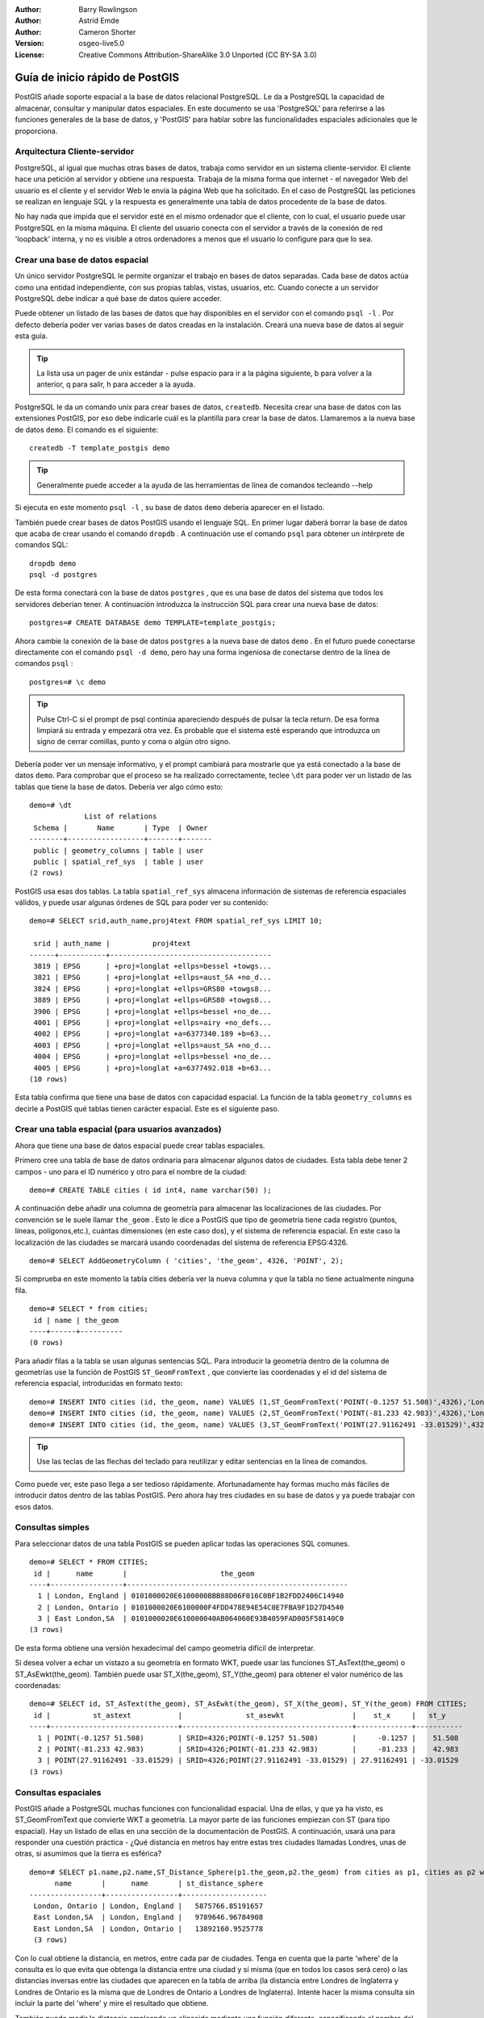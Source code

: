 :Author: Barry Rowlingson
:Author: Astrid Emde
:Author: Cameron Shorter
:Version: osgeo-live5.0
:License: Creative Commons Attribution-ShareAlike 3.0 Unported  (CC BY-SA 3.0)

.. _postgis_quickstart-es:
 
.. image:: ../../images/project_logos/logo-PostGIS.png
  :scale: 30 %
  :alt: project logo
  :align: right
  :target: http://postgis.org/



********************************************************************************
Guía de inicio rápido de PostGIS
********************************************************************************

PostGIS añade soporte espacial a la base de datos relacional PostgreSQL. 
Le da a PostgreSQL la capacidad de almacenar, consultar y manipular datos espaciales. En este documento
se usa 'PostgreSQL' para referirse a las funciones generales de la base de datos, y 'PostGIS' para
hablar sobre las funcionalidades espaciales adicionales que le proporciona.


Arquitectura Cliente-servidor
================================================================================

PostgreSQL, al igual que muchas otras bases de datos, trabaja como servidor en un sistema 
cliente-servidor.
El cliente hace una petición al servidor y obtiene una respuesta. Trabaja de la misma forma que internet 
- el navegador Web del usuario es el cliente y el servidor Web le envía la página Web que ha solicitado.
En el caso de PostgreSQL las peticiones se realizan en lenguaje SQL y la respuesta es generalmente
una tabla de datos procedente de la base de datos.

No hay nada que impida que el servidor esté en el mismo ordenador que el cliente, con lo cual, el usuario 
puede usar PostgreSQL en la misma máquina. El cliente del usuario conecta con el servidor a través de
la conexión de red 'loopback' interna, y no es visible a otros ordenadores a menos que el usuario lo 
configure para que lo sea.

Crear una base de datos espacial 
================================================================================

.. comentario de revisión: Sugiere proporcionar una captura de pantalla (o 2) que muestre como seleccionar y abrir un terminal. Cameron

Un único servidor PostgreSQL le permite organizar el trabajo en bases de datos separadas. Cada base de datos actúa como una entidad 
independiente, con sus propias tablas, vistas, usuarios, etc. Cuando conecte a un servidor PostgreSQL debe indicar a qué base 
de datos quiere acceder.

Puede obtener un listado de las bases de datos que hay disponibles en el servidor con el comando ``psql -l`` . Por defecto debería poder ver varias bases de 
datos creadas en la instalación. Creará una nueva base de datos al seguir esta guía.

.. tip:: La lista usa un pager de unix estándar - pulse espacio para ir a la página siguiente, b para volver a la anterior, q para salir, h para acceder a la ayuda.

PostgreSQL le da un comando unix para crear bases de datos, ``createdb``. Necesita crear una base de datos con las extensiones PostGIS, 
por eso debe indicarle cuál es la plantilla para crear la base de datos. Llamaremos a la nueva base de datos ``demo``. El comando es el siguiente:

::

   createdb -T template_postgis demo

.. tip:: Generalmente puede acceder a la ayuda de las herramientas de línea de comandos tecleando --help 

Si ejecuta en este momento ``psql -l`` , su base de datos ``demo`` debería aparecer en el listado.

También puede crear bases de datos PostGIS usando el lenguaje SQL. En primer lugar daberá borrar la base de datos
que acaba de crear usando el comando ``dropdb`` . A continuación use el comando ``psql`` para obtener un intérprete
de comandos SQL:

:: 

  dropdb demo
  psql -d postgres

De esta forma conectará con la base de datos ``postgres`` , que es una base de datos del sistema
que todos los servidores deberían tener. A continuación introduzca la instrucción SQL para crear una nueva 
base de datos:

:: 

 postgres=# CREATE DATABASE demo TEMPLATE=template_postgis;

Ahora cambie la conexión de la base de datos ``postgres`` a la nueva base de datos ``demo`` . En el futuro puede
conectarse directamente con el comando ``psql -d demo``, pero hay una forma ingeniosa de conectarse dentro de
la línea de comandos ``psql`` :

::

 postgres=# \c demo

.. tip:: 
	Pulse Ctrl-C si el prompt de psql continúa apareciendo después de pulsar la tecla return. De esa forma limpiará su entrada 
	y empezará otra vez. Es probable que el sistema esté esperando que introduzca un signo de cerrar comillas, punto y coma o algún otro signo.

Debería poder ver un mensaje informativo, y el prompt cambiará para mostrarle que ya está conectado a la base de
datos ``demo``. Para comprobar que el proceso se ha realizado correctamente, teclee ``\dt`` para poder ver un listado de
las tablas que tiene la base de datos. Debería ver algo cómo esto:

::

  demo=# \dt
               List of relations
   Schema |       Name       | Type  | Owner 
  --------+------------------+-------+-------
   public | geometry_columns | table | user
   public | spatial_ref_sys  | table | user
  (2 rows)

PostGIS usa esas dos tablas. La tabla ``spatial_ref_sys`` almacena información de sistemas de referencia espaciales 
válidos, y puede usar algunas órdenes de SQL para poder ver su contenido:

::

  demo=# SELECT srid,auth_name,proj4text FROM spatial_ref_sys LIMIT 10;

   srid | auth_name |          proj4text                                            
  ------+-----------+--------------------------------------
   3819 | EPSG      | +proj=longlat +ellps=bessel +towgs...
   3821 | EPSG      | +proj=longlat +ellps=aust_SA +no_d...
   3824 | EPSG      | +proj=longlat +ellps=GRS80 +towgs8...
   3889 | EPSG      | +proj=longlat +ellps=GRS80 +towgs8...
   3906 | EPSG      | +proj=longlat +ellps=bessel +no_de...
   4001 | EPSG      | +proj=longlat +ellps=airy +no_defs...
   4002 | EPSG      | +proj=longlat +a=6377340.189 +b=63...
   4003 | EPSG      | +proj=longlat +ellps=aust_SA +no_d...
   4004 | EPSG      | +proj=longlat +ellps=bessel +no_de...
   4005 | EPSG      | +proj=longlat +a=6377492.018 +b=63...
  (10 rows)

Esta tabla confirma que tiene una base de datos con capacidad espacial. La función de la tabla ``geometry_columns`` es 
decirle a PostGIS qué tablas tienen carácter espacial. Este es el siguiente paso.


Crear una tabla espacial (para usuarios avanzados)
================================================================================

Ahora que tiene una base de datos espacial puede crear tablas espaciales. 

Primero cree una tabla de base de datos ordinaria para almacenar algunos datos de ciudades. Esta tabla debe
tener 2 campos - uno para el ID numérico y otro para el nombre de la ciudad:

::

  demo=# CREATE TABLE cities ( id int4, name varchar(50) );

A continuación debe añadir una columna de geometría para almacenar las localizaciones de las ciudades. Por convención se le suele llamar
``the_geom`` . Esto le dice a PostGIS que tipo de geometría tiene cada
registro (puntos, líneas, polígonos,etc.), cuántas dimensiones
(en este caso dos), y el sistema de referencia espacial. 
En este caso la localización de las ciudades se marcará usando coordenadas del sistema de 
referencia EPSG:4326.

::

  demo=# SELECT AddGeometryColumn ( 'cities', 'the_geom', 4326, 'POINT', 2);

Si comprueba en este momento la tabla cities debería ver la nueva columna y que
la tabla no tiene actualmente ninguna fila.

::

  demo=# SELECT * from cities;
   id | name | the_geom 
  ----+------+----------
  (0 rows)

Para añadir filas a la tabla se usan algunas sentencias SQL. Para introducir la geometría dentro de la columna de 
geometrías use la función de PostGIS ``ST_GeomFromText`` , que convierte las coordenadas y el id del 
sistema de referencia espacial, introducidas en formato texto:

::

  demo=# INSERT INTO cities (id, the_geom, name) VALUES (1,ST_GeomFromText('POINT(-0.1257 51.508)',4326),'London, England');
  demo=# INSERT INTO cities (id, the_geom, name) VALUES (2,ST_GeomFromText('POINT(-81.233 42.983)',4326),'London, Ontario');
  demo=# INSERT INTO cities (id, the_geom, name) VALUES (3,ST_GeomFromText('POINT(27.91162491 -33.01529)',4326),'East London,SA');

.. tip:: Use las teclas de las flechas del teclado para reutilizar y editar sentencias en la línea de comandos.

Como puede ver, este paso llega a ser tedioso rápidamente. Afortunadamente hay formas mucho más fáciles de 
introducir datos dentro de las tablas PostGIS. Pero ahora hay tres ciudades en su base de datos y ya puede trabajar con 
esos datos.


Consultas simples
================================================================================

Para seleccionar datos de una tabla PostGIS se pueden aplicar todas las operaciones SQL comunes.

::

 demo=# SELECT * FROM CITIES;
  id |      name       |                      the_geom                      
 ----+-----------------+----------------------------------------------------
   1 | London, England | 0101000020E6100000BBB88D06F016C0BF1B2FDD2406C14940
   2 | London, Ontario | 0101000020E6100000F4FDD478E94E54C0E7FBA9F1D27D4540
   3 | East London,SA  | 0101000020E610000040AB064060E93B4059FAD005F58140C0
 (3 rows)

De esta forma obtiene una versión hexadecimal del campo geometría difícil de interpretar.

Si desea volver a echar un vistazo a su geometría en formato WKT, puede usar las funciones ST_AsText(the_geom) o ST_AsEwkt(the_geom). 
También puede usar ST_X(the_geom), ST_Y(the_geom) para obtener el valor numérico de las coordenadas:

::

 demo=# SELECT id, ST_AsText(the_geom), ST_AsEwkt(the_geom), ST_X(the_geom), ST_Y(the_geom) FROM CITIES;
  id |          st_astext           |               st_asewkt                |    st_x     |   st_y    
 ----+------------------------------+----------------------------------------+-------------+-----------
   1 | POINT(-0.1257 51.508)        | SRID=4326;POINT(-0.1257 51.508)        |     -0.1257 |    51.508
   2 | POINT(-81.233 42.983)        | SRID=4326;POINT(-81.233 42.983)        |     -81.233 |    42.983
   3 | POINT(27.91162491 -33.01529) | SRID=4326;POINT(27.91162491 -33.01529) | 27.91162491 | -33.01529
 (3 rows)


Consultas espaciales
================================================================================

PostGIS añade a PostgreSQL muchas funciones con funcionalidad espacial.
Una de ellas, y que ya ha visto, es ST_GeomFromText que convierte WKT a geometría.
La mayor parte de las funciones empiezan con ST (para tipo espacial). Hay un listado 
de ellas en una sección de la documentación de PostGIS.  A continuación, 
usará una para responder una cuestión práctica - ¿Qué distancia en metros hay entre estas tres ciudades llamadas Londres, unas de otras, si asumimos que
la tierra es esférica? 

::

 demo=# SELECT p1.name,p2.name,ST_Distance_Sphere(p1.the_geom,p2.the_geom) from cities as p1, cities as p2 where p1.id > p2.id;
       name       |      name       | st_distance_sphere 
 -----------------+-----------------+--------------------
  London, Ontario | London, England |   5875766.85191657
  East London,SA  | London, England |   9789646.96784908
  East London,SA  | London, Ontario |   13892160.9525778
  (3 rows)

Con lo cual obtiene la distancia, en metros, entre cada par 
de ciudades. Tenga en cuenta que la parte 'where' de la consulta es 
lo que evita que obtenga la distancia entre una ciudad y sí misma
(que en todos los casos será cero) o las distancias inversas entre las 
ciudades que aparecen en la tabla de arriba (la distancia entre Londres de Inglaterra 
y Londres de Ontario es la misma que de Londres de Ontario a Londres de Inglaterra). Intente hacer la misma 
consulta sin incluir la parte del 'where' y mire el resultado que obtiene.

También puede medir la distancia empleando un elipsoide mediante una función diferente, 
especificando el nombre del elipsoide, el semieje mayor y el parámetro del inverso del aplanamiento:

::

  demo=# SELECT p1.name,p2.name,ST_Distance_Spheroid(
          p1.the_geom,p2.the_geom, 'SPHEROID["GRS_1980",6378137,298.257222]'
          ) 
         from cities as p1, cities as p2 where p1.id > p2.id;
        name       |      name       | st_distance_spheroid 
  -----------------+-----------------+----------------------
   London, Ontario | London, England |     5892413.63776489
   East London,SA  | London, England |     9756842.65711931
   East London,SA  | London, Ontario |     13884149.4140698
  (3 rows)



Generar un mapa
================================================================================

Para producir un mapa a partir de datos PostGIS, necesita un cliente que pueda obtener los datos. La mayoría 
de los programas SIG de escritorio de código abierto pueden hacerlo - por ejemplo, Quantum GIS, gvSIG o uDig. 
A continuación verá cómo generar un mapa con Quantum GIS.

Inicie Quantum GIS y elija ``Añadir capa PostGIS`` del menú Capa. Como no ha usado PostGIS desde QGIS
antes, obtendrá un lista vacía de conexiones PostGIS.

.. image:: ../../images/screenshots/1024x768/postgis_addlayers.png
  :scale: 50 %
  :alt: Add a PostGIS layer
  :align: center

Pinche en 'nuevo' y introduzca los parámetros de conexión. Usaremos la base de datos Natural Earth 
que se encuentra en el DVD. No hay nombre de usuario ni contraseña porque la seguridad está configurada 
para permitir que acceda. Desactive la opción sobre tablas sin geometrías si está activada. De esa forma 
las cosas serán un poco más fáciles.

.. image:: ../../images/screenshots/1024x768/postgis_addlayers.png
  :scale: 50 %
  :alt: Connect to Natural Earth
  :align: center

Pinche el botón ``Probar conexión``, y si todo está correcto obtendrá un mensaje afirmativo. 
Pinche ``OK`` y su información de conexión se guardará con el nombre en la lista de conexiones. Ahora ya puede 
pinchar ``Conectar`` y obtener un listado de las tablas espaciales de la base de datos:

.. image:: ../../images/screenshots/1024x768/postgis_listtables.png
  :scale: 50 %
  :alt: Natural Earth Layers
  :align: center

Elija la tabla lagos y pinche ``Añadir`` (no ``Cargar`` - que guarda las consultas). Esta capa se debería cargar en QGIS:

.. image:: ../../images/screenshots/1024x768/postgis_lakesmap.png
  :scale: 50 %
  :alt: My First PostGIS layer
  :align: center

Debería poder ver un mapa de los lagos. Como QGIS no sabe que son lagos, es posible que no los pinte
con color azul. Use la documentación de QGIS para averiguar cómo cambiarlo. A continuación, haga zoom 
a un famoso grupo de lagos de Canadá.


Crear una tabla espacial de forma fácil
================================================================================

La mayor parte de las herramientas de escritorio de OSgeo tienen funciones para importar datos espaciales desde archivos, 
como por ejemplo shapefiles, dentro de bases de datos PostGIS. También usaremos QGIS para mostrar cómo se hace.

Se pueden importar shapefiles a QGIS a través de un práctico plugin PostGIS Manager. Para instalarlo, vaya al menú 
Complementos, seleccione ``Administrar complementos`` y seleccione el ``PostGIS Manager``. Marque esa opción y pulse OK. 
En el menú Complementos debería tener un acceso al PostGIS Manager que le da la opcción de iniciar el gestor.

Entonces el gestor usará las preferencias que usted ha definido previamente para conectar a la base de datos Natural Earth. 
Si le pide la contraseña déjela en blanco. Verá la ventana principal del gestor.

.. image:: ../../images/screenshots/1024x768/postgis_getmanager.png
  :scale: 50 %
  :alt: PostGIS Manager Plugin
  :align: center

Puede usar las otras pestañas del panel de la derecha para comprovar los atributos de la capa e incluso 
puede obtener un mapa básico con capacidad de zoom y panorámica. En este caso hemos seleccionado la capa de lugares poblados 
y hemos hecho zoom a una pequeña isla que concemos:

.. image:: ../../images/screenshots/1024x768/postgis_managerpreview.png
  :scale: 50 %
  :alt: PostGIS Manager Preview
  :align: center

Ahora use el PostGIS manager para importar un shapefile dentro de la base de datos. Usará los datos del 
síndrome de muerte súbita infantil (SIDS, por sus siglas en inglés) de Carolina del Norte  que están 
incluidos en uno de los complementos del paquete de estadísticas de R.

Dentro del menú ``Datos`` elija la opción ``Cargar datos desde shapefile``. Pinche el
botón ``...`` y busque el shapefile ``sids.shp`` en el paquete ``maptools`` de R:

.. image:: ../../images/screenshots/1024x768/postgis_find_shape.png
  :scale: 75 %
  :alt: Find the shapefile
  :align: center

No cambie nada más y pulse ``Cargar``.

.. image:: ../../images/screenshots/1024x768/postgis_importsids.png
  :scale: 50 %
  :alt: Import a shapefile
  :align: center

El shapefile se debería importar a PostGIS sin errores. Cierre el PostGIS Manager y vuelva a la ventana principal de QGIS.

A continuación cargue los datos de SIDS en el mapa usando la opción 'Añadir capa PostGIS'. 
Cambiando de orden algunas capas y coloreando un poco debería ser capaz de obtener un mapa de coropletas del recuento
de síndromes de muerte súbita infantil en Carolina del Norte:

.. image:: ../../images/screenshots/1024x768/postgis_sidsmap.png
  :scale: 50 %
  :alt: SIDS data mapped
  :align: center




Conozca pgAdmin III
================================================================================

Puede usar el cliente gráfico de bases de datos ``pgAdmin III`` para consultar y modificar sus bases 
de datos no espaciales. Este es el cliente oficial de PostgreSQL, y permite que use el lenguaje SQL para manipular sus tablas de datos. 

.. image:: ../../images/screenshots/1024x768/postgis_adminscreen1.png
  :scale: 50 %
  :alt: pgAdmin III
  :align: center

.. image:: ../../images/screenshots/1024x768/postgis_adminscreen2.png
  :scale: 50 %
  :alt: pgAdmin III
  :align: center

Inténtelo
================================================================================

A continuación se presentan algunos desafíos adicionales para que los intente llevar a cabo:

#. Pruebe más funciones espaciales como ``st_buffer(the_geom)``, ``st_transform(the_geom,25831)``, ``x(the_geom)`` .
Puede consultar documentación completa en http://postgis.org/documentation/

#. Exporte sus tablas a shapefiles con ``pgsql2shp`` desde la línea de comandos.

#. Intente usar ``ogr2ogr`` desde línea de comandos para importar/exportar datos a su base de datos.


Lo próximo
================================================================================

Éste es solamente el primer paso en el proceso de usar PostGIS. Hay muchas más funcionalidades que puede probar.

Página Web del Proyecto PostGIS 

http://postgis.org

Documentación de PostGIS 

http://postgis.org/documentation/
